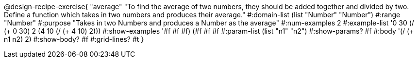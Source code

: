 @design-recipe-exercise{ "average" "To find the average of two numbers, they should be added together and divided by two. Define a function which takes in two numbers and produces their average." 
  #:domain-list (list "Number" "Number") 
  #:range "Number" 
  #:purpose "Takes in two Numbers and produces a Number as the average" 
  #:num-examples 2
  #:example-list '((0 30 (/ (+ 0 30) 2))
                   (4 10 (/ (+ 4 10) 2))) 
  #:show-examples '((#f #f #f) (#f #f #f))
  #:param-list (list "n1" "n2")
  #:show-params? #f
  #:body '(/ (+ n1 n2) 2)
  #:show-body? #f #:grid-lines? #t }
